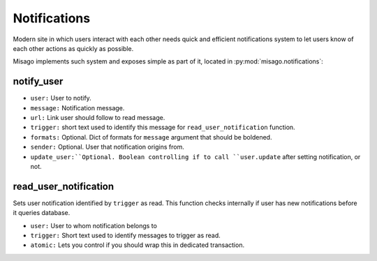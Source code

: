 =============
Notifications
=============

Modern site in which users interact with each other needs quick and efficient notifications system to let users know of each other actions as quickly as possible.

Misago implements such system and exposes simple as part of it, located in :py:mod:`misago.notifications`:


notify_user
-----------

.. function:: notify_user(user, message, url, trigger, formats=None, sender=None, update_user=True)

* ``user:`` User to notify.
* ``message:`` Notification message.
* ``url:`` Link user should follow to read message.
* ``trigger:`` short text used to identify this message for ``read_user_notification`` function.
* ``formats:`` Optional. Dict of formats for ``message`` argument that should be boldened.
* ``sender:`` Optional. User that notification origins from.
* ``update_user:``Optional. Boolean controlling if to call ``user.update`` after setting notification, or not.


read_user_notification
----------------------

.. function:: read_user_notification(user, trigger, atomic=True)

Sets user notification identified by ``trigger`` as read. This function checks internally if user has new notifications before it queries database.

* ``user:`` User to whom notification belongs to
* ``trigger:`` Short text used to identify messages to trigger as read.
* ``atomic:`` Lets you control if you should wrap this in dedicated transaction.

